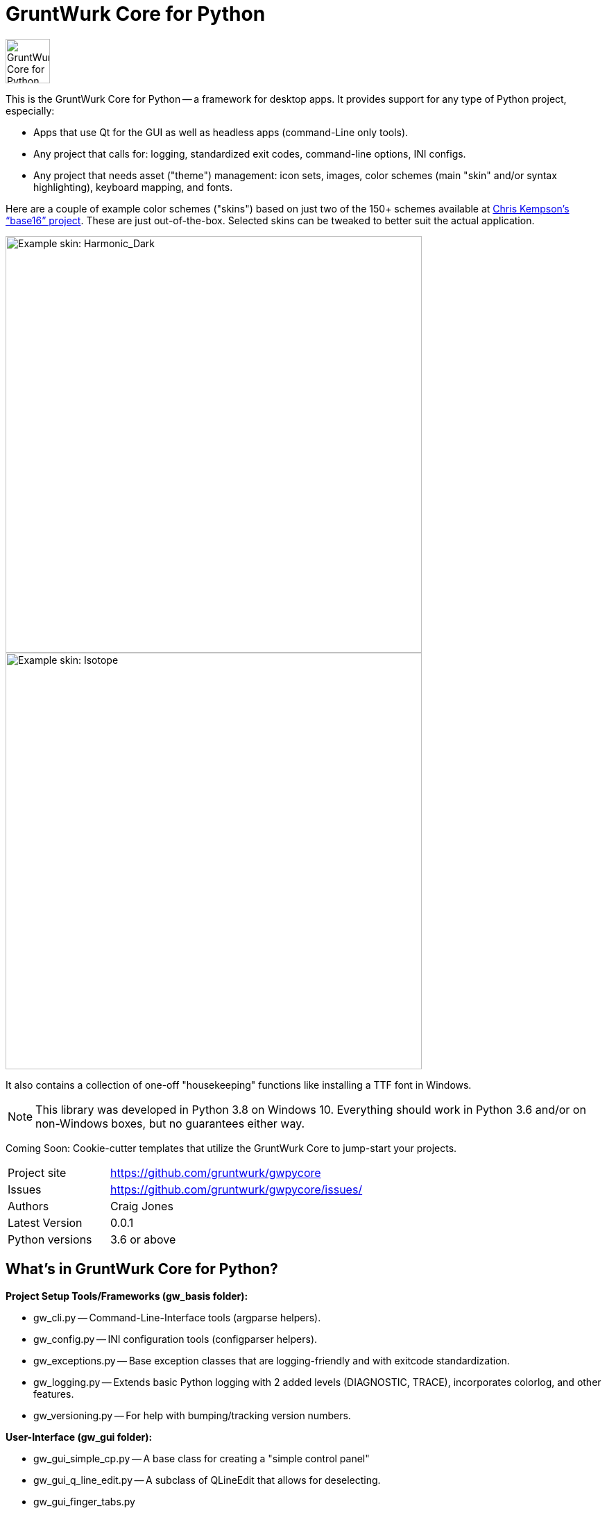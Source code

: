 = GruntWurk Core for Python

:imagesdir: doc/_static

image::gwpycore-logo.png[alt="GruntWurk Core for Python logo",height="64",width="64",align="right"]

This is the GruntWurk Core for Python -- a framework for desktop apps.
It provides support for any type of Python project, especially:

* Apps that use Qt for the GUI as well as headless apps (command-Line only tools).
* Any project that calls for: logging, standardized exit codes, command-line options, INI configs.
* Any project that needs asset ("theme") management: icon sets, images, color schemes (main "skin" and/or syntax highlighting), keyboard mapping, and fonts.

Here are a couple of example color schemes ("skins") based on just two of the 150+ schemes available at http://chriskempson.com/projects/base16/[Chris Kempson's "`base16`" project]. These are just out-of-the-box. Selected skins can be tweaked to better suit the actual application.

image::images/Harmonic_Dark.png[alt="Example skin: Harmonic_Dark",align="center",width="600"]
image::images/Isotope.png[alt="Example skin: Isotope",align="center",width="600"]




It also contains a collection of one-off "housekeeping" functions like installing a TTF font in Windows.

NOTE: This library was developed in Python 3.8 on Windows 10.
Everything should work in Python 3.6 and/or on non-Windows boxes, but no guarantees either way.

Coming Soon: Cookie-cutter templates that utilize the GruntWurk Core to jump-start your projects.



[width="100%",cols="2,5"]
|===
| Project site        | https://github.com/gruntwurk/gwpycore
| Issues              | https://github.com/gruntwurk/gwpycore/issues/
| Authors             | Craig Jones
| Latest Version      | 0.0.1
| Python versions     | 3.6 or above                               |
|===

== What's in GruntWurk Core for Python?

*Project Setup Tools/Frameworks (gw_basis folder):*

* gw_cli.py -- Command-Line-Interface tools (argparse helpers).
* gw_config.py -- INI configuration tools (configparser helpers).
* gw_exceptions.py -- Base exception classes that are logging-friendly and with exitcode standardization.
* gw_logging.py -- Extends basic Python logging with 2 added levels (DIAGNOSTIC, TRACE), incorporates colorlog, and other features.
* gw_versioning.py -- For help with bumping/tracking version numbers.

*User-Interface (gw_gui folder):*

* gw_gui_simple_cp.py -- A base class for creating a "simple control panel"
* gw_gui_q_line_edit.py -- A subclass of QLineEdit that allows for deselecting.
* gw_gui_finger_tabs.py
* gw_gui_kay_map.py -- A manager for QActions, including loading them from a key map in a CSV file.
* gw_gui_dialogs.py --QT-based message dialogs that are logging-friendly: inform_user_about_issue(), ask_user_to_confirm(), and ask_user_to_choose().

*General Utility Functions:*

* gw_datetime.py -- from_month_name(), timestamp().
* gw_strings.py -- strip_blank_lines(), rstrip_special(), leading_spaces_count(), normalizeName().
* gw_alphabet.py -- PHONETIC_LIST, PHONETIC_DICT, phonetic_spelling().

*Windows Specific (gw_windows_specific folder):*

* gw_fonts.py -- Installing a TTF or OTF font in Windows.
* gw_winodws_behavior.py -- disableWindowTracking().
* gw_winodws_printing.py -- fill_in_pdf(), view_pdf(), print_pdf().

== Documentation

For the User (App Developer):

* link:/doc/INSTALL.adoc[Installation]
* Quick and easy: link:/doc/HOW_TO_SWITCHES.adoc[Getting your app to accept command-line switches.]
* Quick and easy: link:/doc/HOW_TO_CONFIG_INI.adoc[Getting your app to accept a basic configuration INI file.]
* Quick and easy: link:/doc/HOW_TO_SIMPLE_CONTROL_PANEL.adoc[Writing a simple control panel app (i.e. a launcher platform).]
* Quick and easy: link:/doc/HOW_TO_LOGGING.adoc[Taking advantage of Python's Logging features.]
* link:/doc/HOW_TO_FILTER_COMMANDS.adoc[Writing Filter Commands (command-line programs that are "piped" together)]
* link:/doc/HOW_TO_EXCEPTIONS.adoc[Writing Apps with Exception Handling that combines logging and exit-code handling]


For any Possible Contributor to this Library:

* link:/doc_technical/CONTRIBUTING.adoc[Contributing]
* link:/doc_technical/DEVELOPMENT_SETUP.adoc[Development Environment Setup]
* link:/doc_technical/VIRTUAL_ENVIRONMENTS.adoc[Using Python Virtual Environments]
* link:/doc_technical/DESIGN_NOTES.adoc[Design Notes]
* link:/doc_technical/CHANGE_LOG.adoc[Change Log]



== License

See link::LICENSE[]

Next Topic: link:doc\HOW_TO_SWITCHES.adoc[Getting your app to accept command-line switches.]

